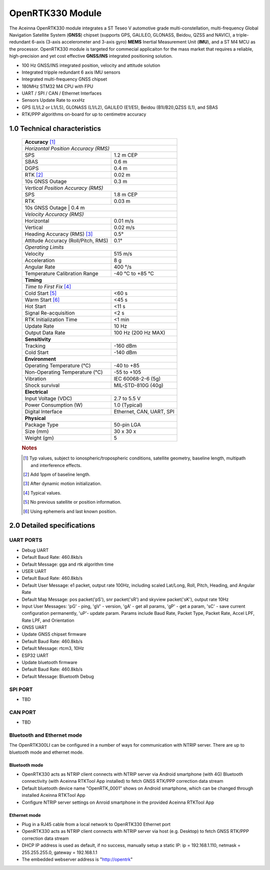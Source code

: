 OpenRTK330 Module
=================

The Aceinna OpenRTK330 module integrates a ST Teseo V automotive grade
multi-constellation, multi-frequency Global Navigation Satellite System
(**GNSS**) chipset (supports GPS, GALILEO, GLONASS, Beidou, QZSS and NAVIC), a
triple-redundant 6-axis (3-axis accelerometer and 3-axis gyro) **MEMS**
Inertial Measurement Unit (**IMU**), and a ST M4 MCU as the processor.
OpenRTK330 module is targeted for commecial applicaiton for the mass
market that requires a reliable, high-precision and yet cost effective
**GNSS/INS** integrated positioning solution.

-  100 Hz GNSS/INS integrated position, velocity and attitude solution
-  Integrated tripple redundant 6 axis IMU sensors
-  Integrated multi-frequency GNSS chipset
-  180MHz STM32 M4 CPU with FPU
-  UART / SPI / CAN / Ethernet Interfaces
-  Sensors Update Rate to xxxHz
-  GPS (L1/L2 or L1/L5), GLONASS (L1/L2), GALILEO (E1/E5), Beidou
   (B1I/B2I),QZSS (L1), and SBAS
-  RTK/PPP algorithms on-board for up to centimetre accuracy

1.0 Technical characteristics
-----------------------------

 +-------------------------------------------------------------------+
 | **Accuracy** [#f1]_                                               |
 +-------------------------------------------------------------------+
 | *Horizontal Position Accuracy (RMS)*                              |
 +----------------------------------------+--------------------------+
 | SPS                                    | 1.2 m CEP                |
 +----------------------------------------+--------------------------+
 | SBAS                                   | 0.6 m                    |
 +----------------------------------------+--------------------------+
 | DGPS                                   | 0.4 m                    |
 +----------------------------------------+--------------------------+
 | RTK [#f2]_                             | 0.02 m                   |
 +----------------------------------------+--------------------------+
 | 10s GNSS Outage                        | 0.3 m                    |
 +----------------------------------------+--------------------------+
 | *Vertical Position Accuracy (RMS)*                                |
 +----------------------------------------+--------------------------+
 | SPS                                    | 1.8 m CEP                |
 +----------------------------------------+--------------------------+
 | RTK                                    | 0.03 m                   |
 +----------------------------------------+--------------------------+
 | 10s GNSS Outage                        | 0.4 m                    |
 +-------------------------------------------------------------------+
 | *Velocity Accuracy (RMS)*                                         |
 +----------------------------------------+--------------------------+
 | Horizontal                             | 0.01 m/s                 |
 +----------------------------------------+--------------------------+
 | Vertical                               | 0.02 m/s                 |
 +----------------------------------------+--------------------------+
 | Heading Accuracy (RMS) [#f3]_          | 0.5°                     |
 +----------------------------------------+--------------------------+
 | Attitude Accuracy (Roll/Pitch, RMS)    | 0.1°                     |
 +----------------------------------------+--------------------------+
 | *Operating Limits*                                                |
 +----------------------------------------+--------------------------+
 | Velocity                               | 515 m/s                  |
 +----------------------------------------+--------------------------+
 | Acceleration                           | 8 g                      |
 +----------------------------------------+--------------------------+
 | Angular Rate                           | 400 °/s                  |
 +----------------------------------------+--------------------------+
 | Temperature Calibration Range          | -40 °C to +85 °C         |
 +----------------------------------------+--------------------------+
 | **Timing**                                                        |
 +-------------------------------------------------------------------+
 | *Time to First Fix* [#f4]_                                        |
 +----------------------------------------+--------------------------+
 | Cold Start [#f5]_                      | <60 s                    |
 +----------------------------------------+--------------------------+
 | Warm Start [#f6]_                      | <45 s                    |
 +----------------------------------------+--------------------------+
 | Hot Start                              | <11 s                    |
 +----------------------------------------+--------------------------+
 | Signal Re-acquisition                  | <2 s                     |
 +----------------------------------------+--------------------------+
 | RTK Initialization Time                | <1 min                   |
 +----------------------------------------+--------------------------+
 | Update Rate                            | 10 Hz                    |
 +----------------------------------------+--------------------------+
 | Output Data Rate                       | 100 Hz (200 Hz MAX)      |
 +----------------------------------------+--------------------------+
 | **Sensitivity**                                                   |
 +----------------------------------------+--------------------------+
 | Tracking                               | -160 dBm                 |
 +----------------------------------------+--------------------------+
 | Cold Start                             | -140 dBm                 |
 +----------------------------------------+--------------------------+
 | **Environment**                                                   |
 +----------------------------------------+--------------------------+
 | Operating Temperature (°C)             | -40 to +85               |
 +----------------------------------------+--------------------------+
 | Non-Operating Temperature (°C)         | -55 to +105              |
 +----------------------------------------+--------------------------+
 | Vibration                              | IEC 60068-2-6 (5g)       |
 +----------------------------------------+--------------------------+
 | Shock survival                         | MIL-STD-810G (40g)       |
 +----------------------------------------+--------------------------+
 | **Electrical**                                                    |
 +----------------------------------------+--------------------------+
 | Input Voltage (VDC)                    | 2.7 to 5.5 V             |
 +----------------------------------------+--------------------------+
 | Power Consumption (W)                  | 1.0 (Typical)            |
 +----------------------------------------+--------------------------+
 | Digital Interface                      | Ethernet, CAN, UART, SPI |
 +----------------------------------------+--------------------------+
 | **Physical**                                                      |
 +----------------------------------------+--------------------------+
 | Package Type                           | 50-pin LGA               |
 +----------------------------------------+--------------------------+
 | Size (mm)                              | 30 x 30 x                |
 +----------------------------------------+--------------------------+
 | Weight (gm)                            | 5                        |
 +----------------------------------------+--------------------------+
  
 .. rubric:: Notes
 
 .. [#f1] Typ values, subject to ionospheric/tropospheric conditions, satellite geometry, 
          baseline length, multipath and interference effects.

 .. [#f2] Add 1ppm of baseline length.

 .. [#f3] After dynamic motion initialization. 

 .. [#f4] Typical values.

 .. [#f5] No previous satellite or position information.

 .. [#f6] Using ephemeris and last known position.


2.0 Detailed specifications
---------------------------

UART PORTS
~~~~~~~~~~

-  Debug UART
-  Default Baud Rate: 460.8kb/s
-  Default Message: gga and rtk algorithm time
-  USER UART
-  Default Baud Rate: 460.8kb/s
-  Default User Message: e1 packet, output rate 100Hz, including scaled
   Lat/Long, Roll, Pitch, Heading, and Angular Rate
-  Default Map Message: pos packet('pS'), snr packet('sR') and skyview
   packet('sK'), output rate 10Hz
-  Input User Messages: 'pG' - ping, 'gV' - version, 'gA' - get all
   params, 'gP' - get a param, 'sC' - save current configuration
   permanently, 'uP'- update param. Params include Baud Rate, Packet
   Type, Packet Rate, Accel LPF, Rate LPF, and Orientation
-  GNSS UART
-  Update GNSS chipset firmware
-  Default Baud Rate: 460.8kb/s
-  Default Message: rtcm3, 10Hz
-  ESP32 UART
-  Update bluetooth firmware
-  Default Baud Rate: 460.8kb/s
-  Default Message: Bluetooth Debug

SPI PORT
~~~~~~~~

-  TBD

CAN PORT
~~~~~~~~

-  TBD

Bluetooth and Ethernet mode
~~~~~~~~~~~~~~~~~~~~~~~~~~~

The OpenRTK300LI can be configured in a number of ways for communication
with NTRIP server. There are up to bluetooth mode and ethernet mode.

Bluetooth mode
^^^^^^^^^^^^^^

-  OpenRTK330 acts as NTRIP client connects with NTRIP server via
   Android smartphone (with 4G) Bluetooth connectivity (with Aceinna
   RTKTool App installed) to fetch GNSS RTK/PPP correction data stream
-  Default bluetooth device name "OpenRTK\_0001" shows on Android
   smartphone, which can be changed through installed Aceinna RTKTool
   App
-  Configure NTRIP server settings on Anroid smartphone in the provided
   Aceinna RTKTool App

Ethernet mode
^^^^^^^^^^^^^

-  Plug in a RJ45 cable from a local network to OpenRTK330 Ethernet
   port
-  OpenRTK330 acts as NTRIP client connects with NTRIP server via host
   (e.g. Desktop) to fetch GNSS RTK/PPP correction data stream
-  DHCP IP address is used as default, if no success, manually setup a
   static IP: ip = 192.168.1.110, netmask = 255.255.255.0, gateway =
   192.168.1.1
-  The embedded webserver address is "http://opentrk"

